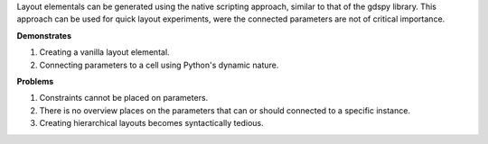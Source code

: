 Layout elementals can be generated using the native scripting approach, similar to 
that of the gdspy library. This approach can be used for quick layout experiments, 
were the connected parameters are not of critical importance.

**Demonstrates**

1. Creating a vanilla layout elemental.
2. Connecting parameters to a cell using Python's dynamic nature.

**Problems**

1. Constraints cannot be placed on parameters.
2. There is no overview places on the parameters that can or should
   connected to a specific instance.
3. Creating hierarchical layouts becomes syntactically tedious.

